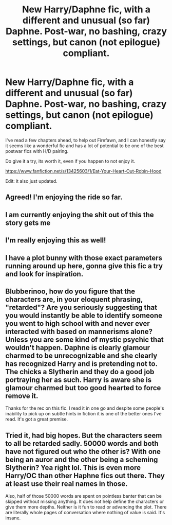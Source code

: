 #+TITLE: New Harry/Daphne fic, with a different and unusual (so far) Daphne. Post-war, no bashing, crazy settings, but canon (not epilogue) compliant.

* New Harry/Daphne fic, with a different and unusual (so far) Daphne. Post-war, no bashing, crazy settings, but canon (not epilogue) compliant.
:PROPERTIES:
:Author: nauze18
:Score: 44
:DateUnix: 1573174855.0
:DateShort: 2019-Nov-08
:FlairText: Recommendation
:END:
I've read a few chapters ahead, to help out Firefawn, and I can honestly say it seems like a wonderful fic and has a lot of potential to be one of the best postwar fics with H/D pairing.

Do give it a try, its worth it, even if you happen to not enjoy it.

[[https://www.fanfiction.net/s/13425603/1/Eat-Your-Heart-Out-Robin-Hood]]

Edit: it also just updated.


** Agreed! I'm enjoying the ride so far.
:PROPERTIES:
:Author: deep-diver
:Score: 8
:DateUnix: 1573175184.0
:DateShort: 2019-Nov-08
:END:


** I am currently enjoying the shit out of this the story gets me
:PROPERTIES:
:Author: flingerdinger
:Score: 6
:DateUnix: 1573190761.0
:DateShort: 2019-Nov-08
:END:


** I'm really enjoying this as well!
:PROPERTIES:
:Author: HorizontalDill
:Score: 3
:DateUnix: 1573254760.0
:DateShort: 2019-Nov-09
:END:


** I have a plot bunny with those exact parameters running around up here, gonna give this fic a try and look for inspiration.
:PROPERTIES:
:Author: AlreadyGoneAway
:Score: 3
:DateUnix: 1573189925.0
:DateShort: 2019-Nov-08
:END:


** Blubberinoo, how do you figure that the characters are, in your eloquent phrasing, "retarded"? Are you seriously suggesting that you would instantly be able to identify someone you went to high school with and never ever interacted with based on mannerisms alone? Unless you are some kind of mystic psychic that wouldn't happen. Daphne is clearly glamour charmed to be unrecognizable and she clearly has recognized Harry and is pretending not to. The chicks a Slytherin and they do a good job portraying her as such. Harry is aware she is glamour charmed but too good hearted to force remove it.

Thanks for the rec on this fic. I read it in one go and despite some people's inability to pick up on subtle hints in fiction it is one of the better ones I've read. It's got a great premise.
:PROPERTIES:
:Author: RileyA1
:Score: 2
:DateUnix: 1573350046.0
:DateShort: 2019-Nov-10
:END:


** Tried it, had big hopes. But the characters seem to all be retarded sadly. 50000 words and both have not figured out who the other is? With one being an auror and the other being a scheming Slytherin? Yea right lol. This is even more Harry/OC than other Haphne fics out there. They at least use their real names in those.

Also, half of those 50000 words are spent on pointless banter that can be skipped without missing anything. It does not help define the characters or give them more depths. Neither is it fun to read or advancing the plot. There are literally whole pages of conversation where nothing of value is said. It's insane.
:PROPERTIES:
:Author: Blubberinoo
:Score: 1
:DateUnix: 1573304089.0
:DateShort: 2019-Nov-09
:END:
